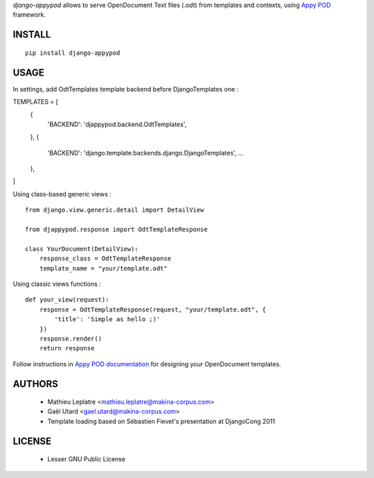 *django-appypod* allows to serve OpenDocument Text files (*.odt*) from templates
and contexts, using `Appy POD <appyframework.org>`_ framework.

=======
INSTALL
=======

::

    pip install django-appypod


=====
USAGE
=====

In settings, add OdtTemplates template backend before DjangoTemplates one :

::

TEMPLATES = [
    {
        'BACKEND': 'djappypod.backend.OdtTemplates',
    },
    {
        'BACKEND': 'django.template.backends.django.DjangoTemplates',
        ...
    },
]



Using class-based generic views :

::

    from django.view.generic.detail import DetailView
    
    from djappypod.response import OdtTemplateResponse
    
    class YourDocument(DetailView):
        response_class = OdtTemplateResponse
        template_name = "your/template.odt"


Using classic views functions :

::

    def your_view(request):
        response = OdtTemplateResponse(request, "your/template.odt", {
            'title': 'Simple as hello ;)'
        })
        response.render()
        return response


Follow instructions in `Appy POD documentation <http://appyframework.org/podWritingTemplates.html>`_ 
for designing your OpenDocument templates.

=======
AUTHORS
=======

    * Mathieu Leplatre <mathieu.leplatre@makina-corpus.com>
    * Gaël Utard <gael.utard@makina-corpus.com>
    * Template loading based on Sébastien Fievet's presentation at DjangoCong 2011

|makinacom|_

.. |makinacom| image:: http://depot.makina-corpus.org/public/logo.gif
.. _makinacom:  http://www.makina-corpus.com

=======
LICENSE
=======

    * Lesser GNU Public License
